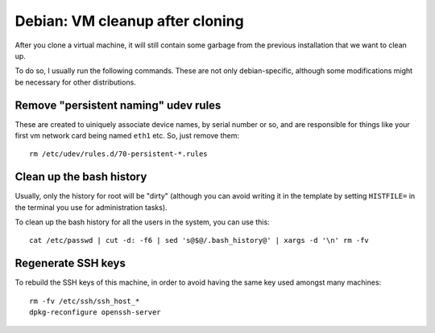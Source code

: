 Debian: VM cleanup after cloning
################################

After you clone a virtual machine, it will still contain some garbage
from the previous installation that we want to clean up.

To do so, I usually run the following commands. These are not only
debian-specific, although some modifications might be necessary for other
distributions.

Remove "persistent naming" udev rules
=====================================

These are created to uiniquely associate device names, by serial number or so,
and are responsible for things like your first vm network card being named
``eth1`` etc. So, just remove them::

    rm /etc/udev/rules.d/70-persistent-*.rules

Clean up the bash history
=========================

Usually, only the history for root will be "dirty" (although you can
avoid writing it in the template by setting ``HISTFILE=`` in the terminal
you use for administration tasks).

To clean up the bash history for all the users in the system, you can use this::

    cat /etc/passwd | cut -d: -f6 | sed 's@$@/.bash_history@' | xargs -d '\n' rm -fv


Regenerate SSH keys
===================

To rebuild the SSH keys of this machine, in order to avoid having the same
key used amongst many machines::

    rm -fv /etc/ssh/ssh_host_*
    dpkg-reconfigure openssh-server
